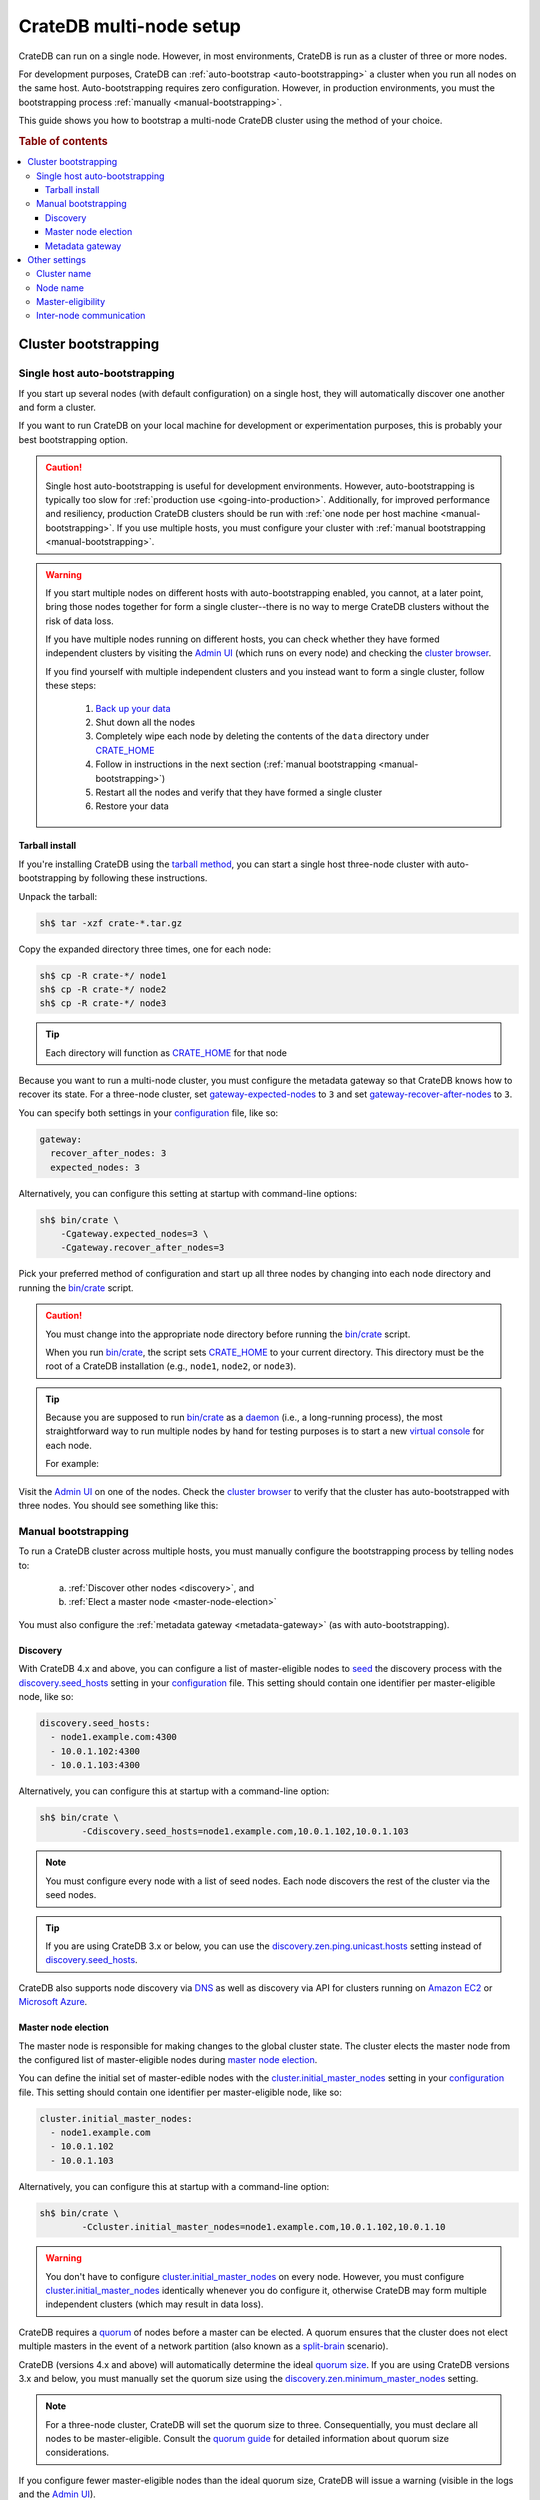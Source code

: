 .. _multi_node_setup:

========================
CrateDB multi-node setup
========================

CrateDB can run on a single node. However, in most environments, CrateDB is run
as a cluster of three or more nodes.

For development purposes, CrateDB can :ref:`auto-bootstrap
<auto-bootstrapping>` a cluster when you run all nodes on the same host.
Auto-bootstrapping requires zero configuration. However, in production
environments, you must the bootstrapping process :ref:`manually
<manual-bootstrapping>`.

This guide shows you how to bootstrap a multi-node CrateDB cluster using the
method of your choice.

.. rubric:: Table of contents

.. contents::
   :local:


.. _cluster-bootstrapping:

Cluster bootstrapping
=====================


.. _auto-bootstrapping:

Single host auto-bootstrapping
------------------------------

If you start up several nodes (with default configuration) on a single host,
they will automatically discover one another and form a cluster.

If you want to run CrateDB on your local machine for development or
experimentation purposes, this is probably your best bootstrapping option.

.. CAUTION::

    Single host auto-bootstrapping is useful for development environments.
    However, auto-bootstrapping is typically too slow for :ref:`production use
    <going-into-production>`. Additionally, for improved performance and
    resiliency, production CrateDB clusters should be run with :ref:`one node
    per host machine <manual-bootstrapping>`. If you use multiple hosts, you
    must configure your cluster with :ref:`manual bootstrapping
    <manual-bootstrapping>`.

.. WARNING::

    If you start multiple nodes on different hosts with auto-bootstrapping
    enabled, you cannot, at a later point, bring those nodes together for form
    a single cluster--there is no way to merge CrateDB clusters without the
    risk of data loss.

    If you have multiple nodes running on different hosts, you can check
    whether they have formed independent clusters by visiting the `Admin UI`_
    (which runs on every node) and checking the `cluster browser`_.

    If you find yourself with multiple independent clusters and you instead
    want to form a single cluster, follow these steps:

      1. `Back up your data`_
      2. Shut down all the nodes
      3. Completely wipe each node by deleting the contents of the ``data``
         directory under `CRATE_HOME`_
      4. Follow in instructions in the next section (:ref:`manual bootstrapping
         <manual-bootstrapping>`)
      5. Restart all the nodes and verify that they have formed a single cluster
      6. Restore your data


.. _auto-bootstrapping-tarball:

Tarball install
~~~~~~~~~~~~~~~

If you're installing CrateDB using the `tarball method`_, you can start a
single host three-node cluster with auto-bootstrapping by following these
instructions.

Unpack the tarball:

.. code-block:: console

    sh$ tar -xzf crate-*.tar.gz

Copy the expanded directory three times, one for each node:

.. code-block:: console

    sh$ cp -R crate-*/ node1
    sh$ cp -R crate-*/ node2
    sh$ cp -R crate-*/ node3

.. TIP::

    Each directory will function as `CRATE_HOME`_ for that node

Because you want to run a multi-node cluster, you must configure the metadata
gateway so that CrateDB knows how to recover its state. For a three-node cluster,
set `gateway-expected-nodes`_ to ``3`` and set `gateway-recover-after-nodes`_
to ``3``.

You can specify both settings in your `configuration`_ file, like so:

.. code-block:: yaml

    gateway:
      recover_after_nodes: 3
      expected_nodes: 3

Alternatively, you can configure this setting at startup with command-line
options:

.. code-block:: console

    sh$ bin/crate \
        -Cgateway.expected_nodes=3 \
        -Cgateway.recover_after_nodes=3

.. SEEALSO::

    `Metadata configuration settings`_

Pick your preferred method of configuration and start up all three nodes by
changing into each node directory and running the `bin/crate`_ script.

.. CAUTION::

    You must change into the appropriate node directory before running the
    `bin/crate`_ script.

    When you run `bin/crate`_, the script sets `CRATE_HOME`_ to your current
    directory. This directory must be the root of a CrateDB installation (e.g.,
    ``node1``, ``node2``, or ``node3``).

.. TIP::

    Because you are supposed to run `bin/crate`_ as a `daemon`_ (i.e., a
    long-running process), the most straightforward way to run multiple nodes
    by hand for testing purposes is to start a new `virtual console`_ for each node.

    For example:

    .. rst-class:: open

      1. Start a virtual console. In that virtual console, change into the
         ``node1`` directory and run `bin/crate`_. Leave this process running.

      2. Start a second virtual console. In that virtual console, change into
         the ``node2`` directory and run `bin/crate`_. Leave this process
         running.

      3. Start a third virtual console. In that virtual console, change into
         the ``node3`` directory and run `bin/crate`_. Leave this process
         running.

      You should now have three concurrent `bin/crate`_ processes.

Visit the `Admin UI`_ on one of the nodes. Check the `cluster browser`_ to
verify that the cluster has auto-bootstrapped with three nodes. You should see
something like this:

.. image:: ../_assets/img/multi-node-cluster.png
   :alt: The CrateDB Admin UI showing a multi-node cluster


.. _manual-bootstrapping:

Manual bootstrapping
--------------------

To run a CrateDB cluster across multiple hosts, you must manually configure the
bootstrapping process by telling nodes to:

  a. :ref:`Discover other nodes <discovery>`, and
  b. :ref:`Elect a master node <master-node-election>`

You must also configure the :ref:`metadata gateway <metadata-gateway>` (as with
auto-bootstrapping).


.. _discovery:

Discovery
~~~~~~~~~

With CrateDB 4.x and above, you can configure a list of master-eligible nodes
to `seed`_ the discovery process with the `discovery.seed_hosts`_ setting in your
`configuration`_ file. This setting should contain one identifier per
master-eligible node, like so:

.. code-block:: yaml

    discovery.seed_hosts:
      - node1.example.com:4300
      - 10.0.1.102:4300
      - 10.0.1.103:4300

Alternatively, you can configure this at startup with a command-line option:

.. code-block:: console

    sh$ bin/crate \
            -Cdiscovery.seed_hosts=node1.example.com,10.0.1.102,10.0.1.103

.. NOTE::

    You must configure every node with a list of seed nodes. Each node
    discovers the rest of the cluster via the seed nodes.

.. TIP::

    If you are using CrateDB 3.x or below, you can use the
    `discovery.zen.ping.unicast.hosts`_ setting instead of
    `discovery.seed_hosts`_.

CrateDB also supports node discovery via `DNS`_ as well as discovery via API
for clusters running on `Amazon EC2`_ or `Microsoft Azure`_.


.. _master-node-election:

Master node election
~~~~~~~~~~~~~~~~~~~~

The master node is responsible for making changes to the global cluster state.
The cluster elects the master node from the configured list of master-eligible
nodes during `master node election`_.

You can define the initial set of master-edible nodes with the
`cluster.initial_master_nodes`_ setting in your `configuration`_ file. This
setting should contain one identifier per master-eligible node, like so:

.. code-block:: yaml

    cluster.initial_master_nodes:
      - node1.example.com
      - 10.0.1.102
      - 10.0.1.103

Alternatively, you can configure this at startup with a command-line option:

.. code-block:: console

    sh$ bin/crate \
            -Ccluster.initial_master_nodes=node1.example.com,10.0.1.102,10.0.1.10

.. WARNING::

    You don't have to configure `cluster.initial_master_nodes`_ on every node.
    However, you must configure `cluster.initial_master_nodes`_ identically
    whenever you do configure it, otherwise CrateDB may form multiple
    independent clusters (which may result in data loss).

CrateDB requires a `quorum`_ of nodes before a master can be elected. A quorum
ensures that the cluster does not elect multiple masters in the event of a
network partition (also known as a `split-brain`_ scenario).

CrateDB (versions 4.x and above) will automatically determine the ideal `quorum
size`_. If you are using CrateDB versions 3.x and below, you must manually set
the quorum size using the `discovery.zen.minimum_master_nodes`_ setting.

.. NOTE::

    For a three-node cluster, CrateDB will set the quorum size to three.
    Consequentially, you must declare all nodes to be master-eligible. Consult
    the `quorum guide`_ for detailed information about quorum size
    considerations.

If you configure fewer master-eligible nodes than the ideal quorum
size, CrateDB will issue a warning (visible in the logs and the `Admin UI`_).


.. _metadata-gateway:

Metadata gateway
~~~~~~~~~~~~~~~~

Because you want to run a multi-node cluster, you must configure the metadata
gateway so that CrateDB knows how to recover its state. For a three-node
cluster, set `gateway-expected-nodes`_ to ``3`` and set
`gateway-recover-after-nodes`_ to ``3``.

You can specify both settings in your `configuration`_ file, like so:

.. code-block:: yaml

    gateway:
      recover_after_nodes: 3
      expected_nodes: 3

Alternatively, you can configure this setting at startup with command-line
options:

.. code-block:: console

    sh$ bin/crate \
        -Cgateway.expected_nodes=3 \
        -Cgateway.recover_after_nodes=3

.. SEEALSO::

    `Metadata configuration settings`_


.. _multi-node-other:

Other settings
==============


.. _multi-node-cluster-name:

Cluster name
------------

The `cluster.name`_ setting allows you to create multiple separate clusters. A
node will refuse to join a cluster if the respective cluster names do not
match.

By default, CrateDB sets the cluster name to ``crate`` for you.

You can override this behavior by configuring a custom cluster name using the
`node.name`_ setting in your `configuration`_ file, like so:

.. code-block:: yaml

    cluster.name: my_cluster

Alternatively, you can configure this setting at startup with a command-line
option:

.. code-block:: console

    sh$ bin/crate \
            -Ccluster.name=my_cluster


.. _multi-node-node-name:

Node name
---------

If you are :ref:`manually bootstrapping <manual-bootstrapping>` a cluster, you
must specify a list of master-eligible nodes (:ref:`see below
<master-node-election>`). To do this, you must be able to refer to nodes by
name.

By default, CrateDB sets the node name for you. However, if you configure the
node names explicitly, you can specify a list of master-eligible nodes
up-front.

You can configure a custom node name using the `node.name`_ setting in your
`configuration`_ file, like so:

.. code-block:: yaml

    node.name: node1

Alternatively, you can configure this setting at startup with a command-line
option:

.. code-block:: console

    sh$ bin/crate \
            -Cnode.name=node1


.. _master-eligible-nodes:

Master-eligibility
------------------

If you are :ref:`manually bootstrapping <manual-bootstrapping>` a cluster, any
nodes you :ref:`list as master-eligible <master-node-election>` must have a
`node.master`_ value of ``true``. (This is the default value.)


.. _inter-node-comms:

Inter-node communication
------------------------

By default, CrateDB nodes communicate with each other on port ``4300``. This
port is known as the *transport port*, and it must be accessible from every
node.

If you prefer, you can specify a port range instead of a single port number.
Edit the `transport.tcp.port`_ setting in your `configuration`_ file, like so:

.. code-block:: yaml

    transport.tcp.port: 4350-4360

.. TIP::

    If you are running a node on Docker, you must configure CrateDB to publish the
    container's external hostname and the external port number bound to the
    transport port. You can do that in your `configuration`_ file using the
    `network.publish_host`_ and `transport.publish_port`_ settings.

    For example:

    .. code-block:: yaml

        # External access
        network.publish_host: node1.example.com
        transport.publish_port: 4321

.. SEEALSO::

    `More information about port settings`_

.. _127.0.0.1:4200: http://127.0.0.1:4200/
.. _127.0.0.1:4201: http://127.0.0.1:4201/
.. _3.3: https://crate.io/docs/crate/reference/en/3.3/config/cluster.html#discovery
.. _Admin UI: https://crate.io/docs/crate/admin-ui/
.. _Amazon EC2: https://crate.io/docs/crate/reference/en/4.1/config/cluster.html#discovery-on-amazon-ec2
.. _Back up your data: https://crate.io/a/backing-up-and-restoring-cratedb/
.. _bin/crate: https://crate.io/docs/crate/reference/en/latest/cli-tools.html#crate
.. _cluster browser: https://crate.io/docs/crate/admin-ui/en/latest/cluster.html
.. _cluster: https://crate.io/docs/crate/reference/en/latest/concepts/shared-nothing.html
.. _cluster.initial_master_nodes: https://crate.io/docs/crate/reference/en/latest/config/cluster.html#cluster_initial_master_nodes
.. _cluster.name: https://crate.io/docs/crate/reference/en/latest/config/node.html#cluster-name
.. _configuration: https://crate.io/docs/crate/reference/en/latest/config/index.html
.. _CRATE_HOME: https://crate.io/docs/crate/reference/en/latest/config/environment.html#conf-env-crate-home
.. _daemon: https://en.wikipedia.org/wiki/Daemon_(computing)
.. _discovery.seed_hosts: https://crate.io/docs/crate/reference/en/latest/config/cluster.html#discovery.seed_hosts
.. _discovery.zen.minimum_master_nodes: https://crate.io/docs/crate/reference/en/3.3/config/cluster.html#discovery-zen-minimum-master-nodes
.. _discovery.zen.ping.unicast.hosts: https://crate.io/docs/crate/reference/en/3.3/config/cluster.html#unicast-host-discovery
.. _DNS: https://crate.io/docs/crate/reference/en/4.1/config/cluster.html#discovery-via-dns
.. _four different types of node: https://crate.io/docs/crate/reference/en/latest/config/node.html#node-types
.. _full cluster restarts: https://crate.io/docs/crate/howtos/en/latest/admin/full-restart-upgrade.html
.. _fully qualified domain name: https://en.wikipedia.org/wiki/Fully_qualified_domain_name
.. _gateway-expected-nodes: https://crate.io/docs/crate/reference/en/latest/config/cluster.html#gateway-expected-nodes
.. _gateway-recover-after-nodes: https://crate.io/docs/crate/reference/en/latest/config/cluster.html#gateway-recover-after-nodes
.. _hostname: https://en.wikipedia.org/wiki/Hostname
.. _latest: https://crate.io/docs/crate/reference/en/latest/config/cluster.html#discovery
.. _master node election: https://crate.io/docs/crate/howtos/en/latest/architecture/shared-nothing.html#master-node-election
.. _master: https://crate.io/docs/crate/reference/en/latest/concepts/shared-nothing.html#master-node-election
.. _Metadata configuration settings: https://crate.io/docs/crate/reference/en/latest/config/cluster.html#metadata
.. _Microsoft Azure: https://crate.io/docs/crate/reference/en/4.1/config/cluster.html#discovery-on-microsoft-azure
.. _More information about port settings: https://crate.io/docs/crate/reference/en/latest/config/node.html#ports
.. _network.publish_host: https://crate.io/docs/crate/reference/en/latest/config/node.html#network-publish-host
.. _node.master: https://crate.io/docs/crate/reference/en/latest/config/node.html#node.master
.. _node.name: https://crate.io/docs/crate/reference/en/latest/config/node.html#node-name
.. _point of interest: https://en.wikipedia.org/wiki/Point_of_interest
.. _quorum guide: https://crate.io/docs/crate/howtos/en/latest/architecture/shared-nothing.html#master-node-election
.. _quorum size: https://crate.io/docs/crate/reference/en/latest/concepts/shared-nothing.html#master-node-election
.. _quorum: https://en.wikipedia.org/wiki/Quorum_(distributed_computing)
.. _runtime: https://crate.io/docs/crate/reference/en/latest/admin/runtime-config.html
.. _seed: https://crate.io/docs/crate/reference/en/latest/config/cluster.html#discovery
.. _split-brain: https://en.wikipedia.org/wiki/Split-brain_(computing)
.. _tarball method: https://crate.io/docs/crate/tutorials/en/latest/install-run/basic.html
.. _transport.publish_port: https://crate.io/docs/crate/reference/en/latest/config/node.html#transport-publish-port
.. _transport.tcp.port: https://crate.io/docs/crate/reference/en/latest/config/node.html#transport-tcp-port
.. _virtual console: https://en.wikipedia.org/wiki/Virtual_console
